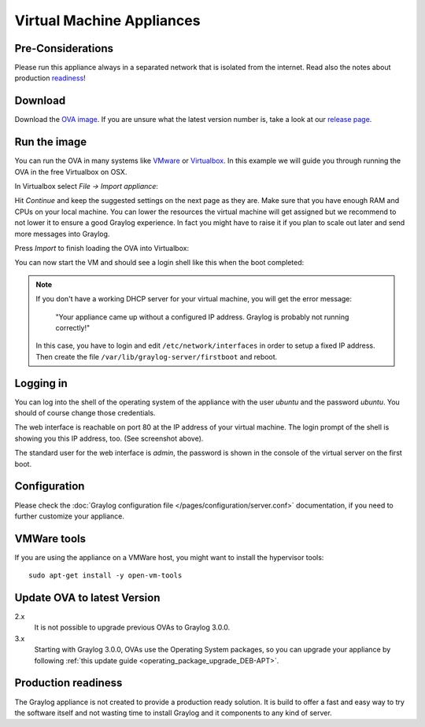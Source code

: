 .. _virtual-machine-appliances:

**************************
Virtual Machine Appliances
**************************

Pre-Considerations
==================

Please run this appliance always in a separated network that is isolated from the internet.
Read also the notes about production readiness_!

Download
========

Download the `OVA image <https://packages.graylog2.org/appliances/ova>`_. If you are unsure what the latest version number is, take a look at our `release page <https://www.graylog.org/downloads>`__.


Run the image
=============

You can run the OVA in many systems like `VMware <http://www.vmware.com>`_ or
`Virtualbox <https://www.virtualbox.org>`_. In this example we will guide you
through running the OVA in the free Virtualbox on OSX.

In Virtualbox select *File -> Import appliance*:

.. image:: /images/virtualbox1.png

Hit *Continue* and keep the suggested settings on the next page as they are. Make
sure that you have enough RAM and CPUs on your local machine. You can lower the
resources the virtual machine will get assigned but we recommend to not lower
it to ensure a good Graylog experience. In fact you might have to raise it if
you plan to scale out later and send more messages into Graylog.

Press *Import* to finish loading the OVA into Virtualbox:

.. image:: /images/virtualbox2.png

You can now start the VM and should see a login shell like this when the boot
completed:

.. image:: /images/virtualbox3.png



.. note:: If you don't have a working DHCP server for your virtual machine, you will get the error message:
   
      "Your appliance came up without a configured IP address. Graylog is probably not running correctly!"
   
   In this case, you have to login and edit ``/etc/network/interfaces`` in order to setup a fixed IP address. Then create the file ``/var/lib/graylog-server/firstboot`` and reboot.


Logging in
==========

You can log into the shell of the operating system of the appliance with the
user *ubuntu* and the password *ubuntu*. You should of course change those
credentials.

The web interface is reachable on port 80 at the IP address of your virtual
machine. The login prompt of the shell is showing you this IP address, too. (See
screenshot above).

The standard user for the web interface is *admin*, the password is shown in the console of the virtual server on the first boot.

Configuration
=============

Please check the :doc:`Graylog configuration file </pages/configuration/server.conf>`
documentation, if you need to further customize your appliance.

VMWare tools
============

If you are using the appliance on a VMWare host, you might want to install the hypervisor tools::

  sudo apt-get install -y open-vm-tools

Update OVA to latest Version
============================

2.x
   It is not possible to upgrade previous OVAs to Graylog 3.0.0.

3.x
   Starting with Graylog 3.0.0, OVAs use the Operating System packages, so
   you can upgrade your appliance by following
   :ref:`this update guide <operating_package_upgrade_DEB-APT>`.

.. _readiness:

Production readiness
====================

The Graylog appliance is not created to provide a production ready solution. It is build to offer a fast and easy way to try the software itself and not wasting time to install Graylog and it components to any kind of server.
